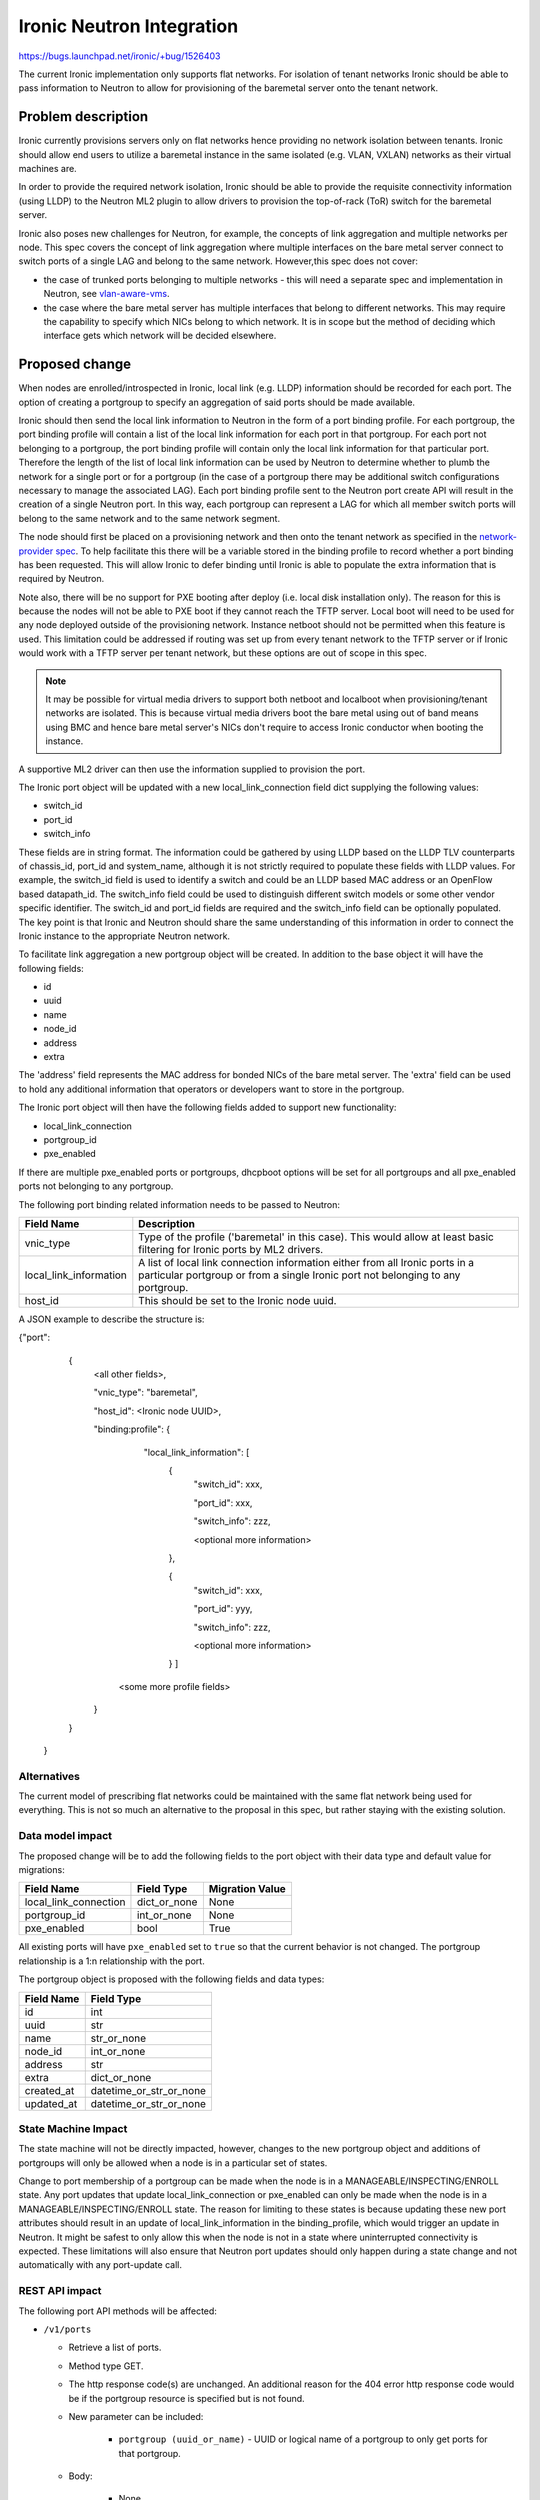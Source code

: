 ..
 This work is licensed under a Creative Commons Attribution 3.0 Unported
 License.

 http://creativecommons.org/licenses/by/3.0/legalcode

==================================================
Ironic Neutron Integration
==================================================

https://bugs.launchpad.net/ironic/+bug/1526403

The current Ironic implementation only supports flat networks. For isolation
of tenant networks Ironic should be able to pass information to Neutron to
allow for provisioning of the baremetal server onto the tenant network.


Problem description
===================

Ironic currently provisions servers only on flat networks hence providing no
network isolation between tenants. Ironic should allow end users to utilize
a baremetal instance in the same isolated (e.g. VLAN, VXLAN) networks as
their virtual machines are.

In order to provide the required network isolation, Ironic should be able to
provide the requisite connectivity information (using LLDP) to the Neutron
ML2 plugin to allow drivers to provision the top-of-rack (ToR) switch for the
baremetal server.

Ironic also poses new challenges for Neutron, for example, the concepts of
link aggregation and multiple networks per node. This spec covers the concept
of link aggregation where multiple interfaces on the bare metal server connect
to switch ports of a single LAG and belong to the same network. However,this
spec does not cover:

* the case of trunked ports belonging to multiple networks - this will need a
  separate spec and implementation in Neutron, see `vlan-aware-vms
  <https://blueprints.launchpad.net/neutron/+spec/vlan-aware-vms>`_.

* the case where the bare metal server has multiple interfaces that belong to
  different networks.  This may require the capability to specify which NICs
  belong to which network. It is in scope but the method of deciding which
  interface gets which network will be decided elsewhere.

Proposed change
===============

When nodes are enrolled/introspected in Ironic, local link (e.g. LLDP)
information should be recorded for each port. The option
of creating a portgroup to specify an aggregation of said ports should be
made available.

Ironic should then send the local link information to Neutron in the form of a
port binding profile. For each portgroup, the port binding profile will
contain a list of the local link information for each port in that portgroup.
For each port not belonging to a portgroup, the port binding profile will
contain only the local link information for that particular port. Therefore
the length of the list of local link information can be used by Neutron to
determine whether to plumb the network for a single port or for a portgroup
(in the case of a portgroup there may be additional switch configurations
necessary to manage the associated LAG).  Each port binding profile sent to
the Neutron port create API will result in the creation of a single Neutron
port. In this way, each portgroup can represent a LAG for which all member
switch ports will belong to the same network and to the same network segment.

The node should first be placed on a provisioning network and then onto the
tenant network as specified in the `network-provider spec
<https://blueprints.launchpad.net/ironic/+spec/network-provider>`_. To help
facilitate this there will be a variable stored in the binding profile to
record whether a port binding has been requested. This will allow Ironic to
defer binding until Ironic is able to populate the extra information that is
required by Neutron.

Note also, there will be no support for PXE booting after deploy (i.e. local
disk installation only). The reason for this is because the nodes will not be
able to PXE boot if they cannot reach the TFTP server. Local boot will
need to be used for any node deployed outside of the provisioning network.
Instance netboot should not be permitted when this feature is used. This
limitation could be addressed if routing was set up from every tenant network
to the TFTP server or if Ironic would work with a TFTP server per tenant
network, but these options are out of scope in this spec.

.. note::
  It may be possible for virtual media drivers to support both netboot and
  localboot when provisioning/tenant networks are isolated.  This is because
  virtual media drivers boot the bare metal using out of band means using BMC
  and hence bare metal server's NICs don't require to access Ironic conductor
  when booting the instance.


A supportive ML2 driver can then use the information supplied to provision the
port.

The Ironic port object will be updated with a new local_link_connection field
dict supplying the following values:

* switch_id
* port_id
* switch_info

These fields are in string format. The information could be gathered by using
LLDP based on the LLDP TLV counterparts of chassis_id, port_id and
system_name, although it is not strictly required to populate these fields
with LLDP values. For example, the switch_id field is used to identify a
switch and could be an LLDP based MAC address or an OpenFlow based
datapath_id. The switch_info field could be used to distinguish different
switch models or some other vendor specific identifier. The switch_id and
port_id fields are required and the switch_info field can be optionally
populated.  The key point is that Ironic and Neutron should share the same
understanding of this information in order to connect the Ironic instance to
the appropriate Neutron network.

To facilitate link aggregation a new portgroup object will be created. In
addition to the base object it will have the following fields:

* id
* uuid
* name
* node_id
* address
* extra

The 'address' field represents the MAC address for bonded NICs of the bare
metal server. The 'extra' field can be used to hold any additional information
that operators or developers want to store in the portgroup.

The Ironic port object will then have the following fields added to support
new functionality:

* local_link_connection
* portgroup_id
* pxe_enabled

If there are multiple pxe_enabled ports or portgroups, dhcpboot options
will be set for all portgroups and all pxe_enabled ports not belonging to any
portgroup.


The following port binding related information needs to be passed to Neutron:

+------------------------+--------------------------------------------------+
| Field Name             | Description                                      |
+========================+==================================================+
| vnic_type              | Type of the profile ('baremetal' in this case).  |
|                        | This would allow at least basic filtering for    |
|                        | Ironic ports by ML2 drivers.                     |
+------------------------+--------------------------------------------------+
| local_link_information | A list of local link connection information      |
|                        | either from all Ironic ports in a particular     |
|                        | portgroup or from a single Ironic port not       |
|                        | belonging to any portgroup.                      |
+------------------------+--------------------------------------------------+
| host_id                | This should be set to the Ironic node uuid.      |
+------------------------+--------------------------------------------------+

A JSON example to describe the structure is:

{"port":
   {
     <all other fields>,

     "vnic_type": "baremetal",

     "host_id": <Ironic node UUID>,

     "binding:profile": {

         "local_link_information": [
               {
                  "switch_id": xxx,

                  "port_id": xxx,

                  "switch_info": zzz,

                  <optional more information>

               },

               {
                  "switch_id": xxx,

                  "port_id": yyy,

                  "switch_info": zzz,

                  <optional more information>

               } ]

        <some more profile fields>

     }

   }

 }



Alternatives
------------

The current model of prescribing flat networks could be maintained with the
same flat network being used for everything.  This is not so much an
alternative to the proposal in this spec, but rather staying with the existing
solution.



Data model impact
-----------------

The proposed change will be to add the following fields to the port object
with their data type and default value for migrations:

+-----------------------+--------------+-----------------+
| Field Name            | Field Type   | Migration Value |
+=======================+==============+=================+
| local_link_connection | dict_or_none | None            |
+-----------------------+--------------+-----------------+
| portgroup_id          | int_or_none  | None            |
+-----------------------+--------------+-----------------+
| pxe_enabled           | bool         | True            |
+-----------------------+--------------+-----------------+

All existing ports will have ``pxe_enabled`` set to ``true`` so that the
current behavior is not changed. The portgroup relationship is a 1:n
relationship with the port.

The portgroup object is proposed with the following fields and data types:

+-----------------------+-------------------------+
| Field Name            | Field Type              |
+=======================+=========================+
| id                    | int                     |
+-----------------------+-------------------------+
| uuid                  | str                     |
+-----------------------+-------------------------+
| name                  | str_or_none             |
+-----------------------+-------------------------+
| node_id               | int_or_none             |
+-----------------------+-------------------------+
| address               | str                     |
+-----------------------+-------------------------+
| extra                 | dict_or_none            |
+-----------------------+-------------------------+
| created_at            | datetime_or_str_or_none |
+-----------------------+-------------------------+
| updated_at            | datetime_or_str_or_none |
+-----------------------+-------------------------+

State Machine Impact
--------------------

The state machine will not be directly impacted, however, changes to the new
portgroup object and additions of portgroups will only be allowed when a
node is in a particular set of states.

Change to port membership of a portgroup can be made when the node
is in a MANAGEABLE/INSPECTING/ENROLL state.  Any port updates that update
local_link_connection or pxe_enabled can only be made when the node is in
a MANAGEABLE/INSPECTING/ENROLL state. The reason for limiting to these states
is because updating these new port attributes should result in an update of
local_link_information in the binding_profile, which would trigger an update
in Neutron. It might be safest to only allow this when the node is not in a
state where uninterrupted connectivity is expected. These limitations will
also ensure that Neutron port updates should only happen during a state
change and not automatically with any port-update call.

REST API impact
---------------

The following port API methods will be affected:

* ``/v1/ports``

  * Retrieve a list of ports.

  * Method type GET.

  * The http response code(s) are unchanged.
    An additional reason for the 404 error http response code would be if the
    portgroup resource is specified but is not found.

  * New parameter can be included:

      * ``portgroup (uuid_or_name)`` - UUID or logical name
        of a portgroup to only get ports for that portgroup.

  * Body:

      * None

  * Response:

      * JSON schema definition of Port


* ``/v1/ports/(port_uuid)``

  * Retrieve information about the given port.

  * Method type GET.

  * The http response code(s) are unchanged.

  * Parameter:

      * ``port_uuid (uuid)`` - UUID of the port.

  * Body:

      * None

  * Response:

      * JSON schema definition of Port



* ``/v1/ports``

  * Create a new port.

  * Method type POST.

  * The http response code(s) are unchanged.

  * Parameter:

      * None

  * Body:

      * JSON schema definition of Port

  * Response:

      * JSON schema definition of Port


* ``/v1/ports/(port_uuid)``

  * Update an existing port.

  * Method type PATCH.

  * The http response code(s) are unchanged.

  * Parameter:

      * ``port_uuid (uuid)`` - UUID of the port.

  * Body:

      * JSON schema definition of PortPatch

  * Response:

      * JSON schema definition of Port


* JSON schema definition of Port (data sample):

::

  {
    "address": "fe:54:00:77:07:d9",
    "created_at": "2015-05-12T10:00:00.529243+00:00",
    "extra": {
      "foo": "bar",
    },
    "links": [
      {
        "href": "http://localhost:6385/v1/ports/
         1004e542-2f9f-4d9b-b8b9-5b719fa6613f",
        "rel": "self"
      },
      {
        "href": "http://localhost:6385/ports/
         1004e542-2f9f-4d9b-b8b9-5b719fa6613f",
        "rel": "bookmark"
      }
    ],
    "node_uuid": "e7a6f1e2-7176-4fe8-b8e9-ed71c77d74dd",
    "updated_at": "2015-05-15T09:04:12.011844+00:00",
    "uuid": "1004e542-2f9f-4d9b-b8b9-5b719fa6613f",
    "local_link_connection": {
      "swwitch_id": "0a:1b:2c:3d:4e:5f",
      "port_id": "Ethernet3/1",
      "switch_info": "switch1",
    },
    "portgroup_uuid": "6eb02b44-18a3-4659-8c0b-8d2802581ae4",
    "pxe_enabled": true
  }


* JSON schema definition of PortPatch would be a subset of JSON schema of
  Port.


The following API methods will be added in support of the new portgroup
model:

* ``/v1/portgroups``

  * Retrieve a list of portgroups.

  * Method type GET.

  * Normal http response code will be 200.

  * Expected error http response code(s):

      * 400 for bad query or malformed syntax (e.g. if address is not
        mac-address format)
      * 404 for resource (e.g. node) not found

  * Parameters:

       * ``node (uuid_or_name)`` - UUID or name of a node, to only get
         portgroups for that node.

       * ``address (macaddress)`` - MAC address of a portgroup, to only
         get portgroup which has this MAC address.

       * ``marker (uuid)`` - pagination marker for large data sets.

       * ``limit (int)`` - maximum number of resources to return in a single
         result.

       * ``sort_key (unicode)`` - column to sort results by. Default: id.

       * ``sort_dir (unicode)`` - direction to sort. "asc" or "desc".
         Default: asc.

  * Body:

      * None

  * Response:

      * JSON schema definition of PortgroupCollection


* ``/v1/portgroups/(portgroup_ident)``

  * Retrieve information about the given portgroup.

  * Method type GET.

  * Normal http response code will be 200.

  * Expected error http response code(s):

      * 400 for bad query or malformed syntax
      * 404 for resource (e.g. portgroup) not found

  * Parameters:

      * ``portgroup_ident (uuid_or_name)`` - UUID or logical name of a
        portgroup.

  * Body:

      * None

  * Response:

      * JSON schema definition of Portgroup


* ``/v1/portgroups``

  * Create a new portgroup.

  * Method type POST.

  * Normal http response code will be 201.

  * Expected error http response code(s):

      * 400 for bad query or malformed syntax
      * 409 for resource conflict (e.g. if portgroup name already exists
        because the name should be unique)

  * Parameters:

      * None

  * Body:

      * JSON schema definition of Portgroup

  * Response:

      * JSON schema definition of Portgroup


* ``/v1/portgroups/(portgroup_ident)``

  * Delete a portgroup.

  * Method type DELETE.

  * Normal http response code will be 204.

  * Expected error http response code(s):

      * 400 for bad query or malformed syntax
      * 404 for resource (e.g. portgroup) not found

  * Parameters:

      * ``portgroup_ident (uuid_or_name)`` - UUID or logical name of a
        portgroup.

  * Body:

      * None

  * Response:

      * N/A


* ``/v1/portgroups/(portgroup_ident)``

  * Update an existing portgroup.

  * Method type PATCH.

  * Normal http response code will be 200.

  * Expected error http response code(s):

      * 400 for bad query or malformed syntax
      * 404 for resource (e.g. portgroup) not found
      * 409 for resource conflict (e.g. if portgroup name already exists
        because the name should be unique)

  * Parameters:

      * ``portgroup_ident (uuid_or_name)`` - UUID or logical name of a
        portgroup.

  * Body:

      * JSON schema definition of PortgroupPatch

  * Response:

      * JSON schema definition of Portgroup


* ``/v1/portgroups/detail``

  * Retrieve a list of portgroups with detail.
    The additional 'detail' option would return all fields, whereas
    without it only a subset of fields would be returned, namely uuid and
    address.

  * Method type GET.

  * Normal http response code will be 200.

  * Expected error http response code(s):

      * 400 for bad query or malformed syntax
      * 404 for resource (e.g. node) not found

  * Parameters:

       * ``node (uuid_or_name)`` - UUID or name of a node, to only get
         portgroups for that node.

       * ``address (macaddress)`` - MAC address of a portgroup, to only
         get portgroup which has this MAC address.

       * ``marker (uuid)`` - pagination marker for large data sets.

       * ``limit (int)`` - maximum number of resources to return in a single
         result.

       * ``sort_key (unicode)`` - column to sort results by. Default: id.

       * ``sort_dir (unicode)`` - direction to sort. "asc" or "desc".
         Default: asc.

  * Body:

      * None

  * Response:

      * JSON schema definition of PortgroupCollection



* JSON schema definition of Portgroup (data sample):

::

  {
    "address": "fe:54:00:77:07:d9",
    "created_at": "2015-05-12T10:10:00.529243+00:00",
    "extra": {
      "foo": "bar",
    },
    "links": [
      {
        "href": "http://localhost:6385/v1/portgroups/
         6eb02b44-18a3-4659-8c0b-8d2802581ae4",
        "rel": "self"
      },
      {
        "href": "http://localhost:6385/portgroups/
         6eb02b44-18a3-4659-8c0b-8d2802581ae4",
        "rel": "bookmark"
      }
    ],
    "node_uuid": "e7a6f1e2-7176-4fe8-b8e9-ed71c77d74dd",
    "updated_at": "2015-05-15T09:04:12.011844+00:00",
    "uuid": "6eb02b44-18a3-4659-8c0b-8d2802581ae4",
    "name": "node1_portgroup1"
  }

* JSON schema definition of PortgroupCollection:

::

  {
    "portgroups": [
        {
            "address": "fe:54:00:77:07:d9",
            "links": [
                {
                    "href": "http://localhost:6385/v1/portgroups/
                     6eb02b44-18a3-4659-8c0b-8d2802581ae4",
                    "rel": "self"
                },
                {
                    "href": "http://localhost:6385/portgroups/
                     6eb02b44-18a3-4659-8c0b-8d2802581ae4",
                    "rel": "bookmark"
                }
            ],
            "uuid": "6eb02b44-18a3-4659-8c0b-8d2802581ae4"
        }
    ]
  }

* JSON schema definition of PortgroupPatch would be a subset of JSON schema
  of Portgroup.


Does the API microversion need to increment?

*  Yes.

Example use case including typical API samples for both data supplied
by the caller and the response.

*  Example of port create.

     * Data supplied:

     ::

        {
        "address": "fe:54:00:77:07:d9",
        "node_uuid": "e7a6f1e2-7176-4fe8-b8e9-ed71c77d74dd",
        "local_link_connection": {
          "switch_id": "0a:1b:2c:3d:4e:5f",
          "port_id": "Ethernet3/1",
          "switch_info": "switch1",
          },
        "pxe_enabled": true
        }

     * Response 201 with body:

     ::

        {
        "address": "fe:54:00:77:07:d9",
        "node_uuid": "e7a6f1e2-7176-4fe8-b8e9-ed71c77d74dd",
        "local_link_connection": {
          "switch_id": "0a:1b:2c:3d:4e:5f",
          "port_id": "Ethernet3/1",
          "switch_info": "switch1",
          },
        "pxe_enabled": true
        "created_at": "2015-05-12T10:00:00.529243+00:00",
        "extra": {
        },
        "links": [
          {
            "href": "http://localhost:6385/v1/ports/
             1004e542-2f9f-4d9b-b8b9-5b719fa6613f",
            "rel": "self"
          },
          {
            "href": "http://localhost:6385/ports/
             1004e542-2f9f-4d9b-b8b9-5b719fa6613f",
            "rel": "bookmark"
          }
        ],
        "updated_at": null,
        "uuid": "1004e542-2f9f-4d9b-b8b9-5b719fa6613f",
        "portgroup_uuid": null,
        }

*  Example of portgroup create.

     * Data supplied:

     ::

        {
        "address": "fe:54:00:77:07:d9",
        "node_uuid": "e7a6f1e2-7176-4fe8-b8e9-ed71c77d74dd",
        "name": "node1_portgroup1"
        }

     * Response 201 with body:

     ::

        {
        "address": "fe:54:00:77:07:d9",
        "node_uuid": "e7a6f1e2-7176-4fe8-b8e9-ed71c77d74dd",
        "name": "node1_portgroup1"
        "created_at": "2015-05-12T10:10:00.529243+00:00",
        "extra": {
        },
        "links": [
          {
            "href": "http://localhost:6385/v1/portgroups/
             6eb02b44-18a3-4659-8c0b-8d2802581ae4",
            "rel": "self"
          },
          {
            "href": "http://localhost:6385/portgroups/
             6eb02b44-18a3-4659-8c0b-8d2802581ae4",
            "rel": "bookmark"
          }
        ],
        "updated_at": null,
        "uuid": "6eb02b44-18a3-4659-8c0b-8d2802581ae4",
        }

*  Example of port update.

     * Parameter "port_uuid"="1004e542-2f9f-4d9b-b8b9-5b719fa6613f"

     * Data supplied (JSON PATCH syntax where "op" can be add/replace/delete):

     ::

        [{"path": "/portgroup_uuid", "value":
          "6eb02b44-18a3-4659-8c0b-8d2802581ae4", "op": "add"}]

     * Response 200 with body:

     ::

        {
        "address": "fe:54:00:77:07:d9",
        "node_uuid": "e7a6f1e2-7176-4fe8-b8e9-ed71c77d74dd",
        "local_link_connection": {
          "switch_id": "0a:1b:2c:3d:4e:5f",
          "port_id": "Ethernet3/1",
          "switch_info": "switch1",
          },
        "pxe_enabled": true
        "created_at": "2015-05-12T10:00:00.529243+00:00",
        "extra": {
        },
        "links": [
          {
            "href": "http://localhost:6385/v1/ports/
             1004e542-2f9f-4d9b-b8b9-5b719fa6613f",
            "rel": "self"
          },
          {
            "href": "http://localhost:6385/ports/
             1004e542-2f9f-4d9b-b8b9-5b719fa6613f",
            "rel": "bookmark"
          }
        ],
        "updated_at": "2015-05-12T10:20:00.529243+00:00",
        "uuid": "1004e542-2f9f-4d9b-b8b9-5b719fa6613f",
        "portgroup_uuid": "6eb02b44-18a3-4659-8c0b-8d2802581ae4",
        }

     * Note that the port update API should support updating the portgroup_id
       of the port object.
       This will allow operators to migrate existing deployments.

*  Example of port list.

     * Parameter "node_uuid"="e7a6f1e2-7176-4fe8-b8e9-ed71c77d74dd"

     * Response 200 with body:

     ::

        {"ports": [
          {
          "address": "fe:54:00:77:07:d9",
          "links": [
            {
              "href": "http://localhost:6385/v1/ports/
               1004e542-2f9f-4d9b-b8b9-5b719fa6613f",
              "rel": "self"
            },
            {
              "href": "http://localhost:6385/ports/
               1004e542-2f9f-4d9b-b8b9-5b719fa6613f",
              "rel": "bookmark"
            }
          ],
          "uuid": "1004e542-2f9f-4d9b-b8b9-5b719fa6613f",
          "portgroup_uuid": "6eb02b44-18a3-4659-8c0b-8d2802581ae4",
          }
        ]}

     * Note that portgroup_uuid is now returned in the response.


Discuss any policy changes, and discuss what things a deployer needs to
think about when defining their policy.

* Ironic has an admin-only policy so policy definitions should not be a
  concern.

* A deployer should be aware of the capabilities of the particular ML2 driver
  for supporting use of the new local_link_information that will be passed to
  it via the binding_profile.

Is a corresponding change in the client library and CLI necessary?

*  The client library and CLI should be updated to support the new APIs.

Is this change discoverable by clients? Not all clients will upgrade at the
same time, so this change must work with older clients without breaking them.

*  The changes to the API will be backward-compatible so older clients will
   still continue to work as-is.

Client (CLI) impact
-------------------

The python-ironicclient would need updated to support the new portgroup APIs.

Example usage of the new methods:

  * For ports, the CLI would support port creation with new optional
    parameters specifying the new port attributes (local_link_connection,
    portgroup_id and pxe_enabled) and would also support update of these
    attributes. As examples:

    * ironic port-create -a <address> -n <node> [-e <key=value>]
      [--local_link_connection <local_link_connection>]
      [--portgroup_uuid <portgroup_uuid>] [--pxe_enabled <pxe_enabled>]

    * ironic port-update port_uuid replace portgroup_uuid=<portgroup_uuid>


  * For portgroups, the CLI would support the following new methods:

    * ironic portgroup-create --node <node> [--name <portgroupname>]
      [--address <mac-address>] [-e <key=value>]

        * To add ports to a portgroup, the portgroup should first
          be created and then port_update called.

    * ironic portgroup-delete <portgroup_uuid>

    * ironic portgroup-list [--detail] [--node <node>]
      [--address <mac-address>]
      [--limit <limit>]  [--marker <portgroup_uuid] [--sort-key <field>]
      [--sort-dir <direction>]

    * ironic portgroup-show [--address] <id>

        * <id> is the UUID of the portgroup (or MAC address if --address is
          specified)

    * ironic portgroup-update <portgroup_uuid> <op> <path=value>
      [<path=value> ... ]

        * <op> is add, remove or replace.

        * <path=value> is the attribute to add, remove or replace. Can be
          specified multiple times. For 'remove' only <path> is necessary.


The python-ironicclient would also need the Port detailed resource extended
to include the new port attributes.


RPC API impact
--------------

No impact on existing API calls.

New RPC API calls would be needed:

  * update_portgroup
  * destroy_portgroup

These new API calls will use call(). As for the existing API call for
update_port, the new API call for update_portgroup should request an update
for DHCP if the address field is updated.


To roll this change out to an existing deployment, the ironic-conductor should
be upgraded before the ironic-api.


Driver API impact
-----------------

The NeutronDHCPApi class in ``ironic/dhcp/neutron`` updates Neutron ports
with DHCP options.  The vifs are obtained in ``ironic/common/network`` by
extracting ``vif_port_id`` from the ``extra`` attributes of Ironic ports.
This method should be updated if vifs are bound to portgroups as well as
ports.

The complementary `network-provider spec
<https://blueprints.launchpad.net/ironic/+spec/network-provider>`_ provides
details regarding the workflow of the network flip and the point at which
the binding profile will be passed to Neutron to bind the port.



Nova driver impact
------------------

There will be changes necessary to the Nova driver. Proposed changes are:

* To enable the mapping between Neutron ports and Ironic ports and
  portgroups.

  The Ironic Nova driver has methods ``macs_for_instance``,
  ``dhcp_options_for_instance``, ``extra_options_for_instance`` and
  ``plug_vifs``. Currently Nova puts a network on one port at random - see
  `ports cannot be mapped to networks
  <https://bugs.launchpad.net/ironic/+bug/1405131>`_. This bug has high
  priority and the issue is being addressed.  Once addressed, these methods
  should determine the number of Neutron ports that are
  created as well as the mapping between Neutron and Ironic ports. These
  methods should be updated to not only account for Ironic ports but also
  Ironic portgroups. The selection process would be:

  * Select all Ironic ports that do not belong to Ironic portgroups
    (possible if the Ironic port list API returns portgroup_uuid as
    standard, as suggested in the above section)

  * Select all Ironic portgroups

  This modified functionality could be implemented using a new config flag in
  Nova to allow toggling between the old and the new methods. The flag could
  help de-couple the upgrading of Nova and of Ironic.

Ramdisk impact
--------------

N/A

.. NOTE: This section was not present at the time this spec was approved.

Security impact
---------------

The new REST API calls for portgroups should not be usable by the end user.
Only operators and administrators should be able to manage portgroups and
local_link_connection data of ports, because these settings are used to
configure the network. This is satisfied because Ironic is an admin-only API,
so there should be no security impact.



Other end user impact
---------------------

Using the binding profile to enable flipping between provisioning and tenant
networks means there will be no support for PXE booting after deploy (i.e.
local disk installation only). How to allow operators to deploy instances
using either net-boot or local boot using the same Ironic conductor should be
discussed in the complementary `network-provider spec
<https://blueprints.launchpad.net/ironic/+spec/network-provider>`_.

Scalability impact
------------------

There will be more API calls made to Ironic in order to create and use
portgroups but impact on scalability should be negligible.



Performance Impact
------------------

None.

Other deployer impact
---------------------

New database columns are added to the port table and a new database table
portgroup is introduced, so this will require a database migration.

Deployers will need to deploy an ML2 mechanism driver that supports connecting
baremetal resources to Neutron networks.

If using Nova, deployers will need to deploy a version of Nova that supports
this feature. Deployers will need to set a flag in the Nova config file to
turn this new feature on or off, which would be important when upgrading
Nova and Ironic.

Deployers should be aware that automated upgrade or migration for
already-provisioned nodes is not supported.  Deployers should follow this
recommendation for upgrading a node in an existing deployment to use this
new feature:

* Upgrade the OpenStack services.

* Update the flag in the Nova config file to turn this feature on.

* Move node into the MANAGEABLE state.

* Update node driver field (see `network-provider spec
  <https://blueprints.launchpad.net/ironic/+spec/network-provider>`_).

* Create Ironic portgroups.

* Update Ironic port membership to portgroups.

* Update Ironic ports with local_link_connection data.

* Move node into the AVAILABLE state.



Developer impact
----------------

Neutron ML2 mechanism drivers should support this feature by using the data
passed in binding profile to dynamically configure relevant ports and
port-channels on the relevant switch(es).


Implementation
==============

Assignee(s)
-----------

* laura-moore

* yhvh (Will Stevenson)

* bertiefulton

* sukhdev-8

Work Items
----------

* Extend port table.

* Create the new portgroup table.

* Implement extension to port APIs.

* Implement the new portgroup APIs.

* Implement the extension to the RPC API.

* Implement the changes to the Nova driver to get and use the binding profile.

* Implement the changes needed to get vifs for updating Neutron port DHCP
  options.

* Implement tests for the new functionality.

* Implement updates to the python-ironicclient.

* Update documentation.


Dependencies
============

Network flip is dependent on `network-provider spec
<https://blueprints.launchpad.net/ironic/+spec/network-provider>`_.

VLAN provisioning on switch(es) is dependent on ML2 driver functionality
being developed to support this feature.


Testing
=======

Existing default behaviour will be tested in the gate by default.

New tests will need to be written to test the new APIs and database
updates.

Simulation of connecting real hardware to real switches for testing
purposes is described in `network-provider spec
<https://blueprints.launchpad.net/ironic/+spec/network-provider>`_.


Upgrades and Backwards Compatibility
====================================

Default behavior is the current behavior, so this change should be fully
backwards compatible.


Documentation Impact
====================

This feature will be fully documented.


References
==========

Discussions on the topic include:

* https://etherpad.openstack.org/p/YVR-neutron-ironic

* https://etherpad.openstack.org/p/liberty-ironic-network-isolation

* Logs from https://wiki.openstack.org/wiki/Meetings/Ironic-neutron

* The network provider spec enabling the network flip between provisioning
  and tenant network: https://review.openstack.org/#/c/187829
